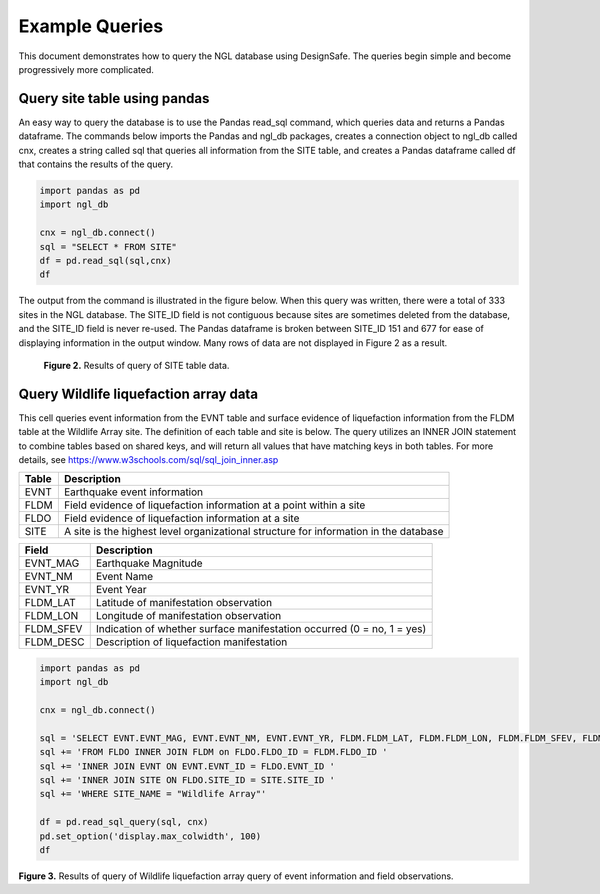 ===============
Example Queries
===============

This document demonstrates how to query the NGL database using DesignSafe. The queries begin simple and become progressively more complicated.

-----------------------------
Query site table using pandas
-----------------------------

An easy way to query the database is to use the Pandas read_sql command, which queries data and returns a Pandas dataframe. 
The commands below imports the Pandas and ngl_db packages, creates a connection object to ngl_db called cnx, creates a 
string called sql that queries all information from the SITE table, and creates a Pandas dataframe called df that contains 
the results of the query.

.. code-block:: python

  import pandas as pd
  import ngl_db

  cnx = ngl_db.connect()
  sql = "SELECT * FROM SITE"
  df = pd.read_sql(sql,cnx)
  df

The output from the command is illustrated in the figure below. When this query was written, there were a total of 333 sites in 
the NGL database. The SITE_ID field is not contiguous because sites are sometimes deleted from the database, and the 
SITE_ID field is never re-used. The Pandas dataframe is broken between SITE_ID 151 and 677 for ease of displaying 
information in the output window. Many rows of data are not displayed in Figure 2 as a result.

.. figure:: SiteTableQuery.png
  :alt: Screenshot of result of query of SITE table data.
  
  **Figure 2.** Results of query of SITE table data.

--------------------------------------
Query Wildlife liquefaction array data
--------------------------------------

This cell queries event information from the EVNT table and surface evidence of liquefaction information from the FLDM table at the Wildlife Array site. The definition of each table and site is below. The query utilizes an INNER JOIN statement to combine tables based on shared keys, and will return all values that have matching keys in both tables. For more details, see `https://www.w3schools.com/sql/sql_join_inner.asp <https://www.w3schools.com/sql/sql_join_inner.asp>`_  

===== ===========
Table	Description
===== ===========
EVNT	Earthquake event information
FLDM	Field evidence of liquefaction information at a point within a site
FLDO	Field evidence of liquefaction information at a site
SITE	A site is the highest level organizational structure for information in the database
===== ===========

========= ===========
Field	    Description
========= ===========
EVNT_MAG	Earthquake Magnitude
EVNT_NM	  Event Name
EVNT_YR	  Event Year
FLDM_LAT	Latitude of manifestation observation
FLDM_LON	Longitude of manifestation observation
FLDM_SFEV	Indication of whether surface manifestation occurred (0 = no, 1 = yes)
FLDM_DESC	Description of liquefaction manifestation
========= ===========

.. code-block:: python
  
  import pandas as pd
  import ngl_db

  cnx = ngl_db.connect()

  sql = 'SELECT EVNT.EVNT_MAG, EVNT.EVNT_NM, EVNT.EVNT_YR, FLDM.FLDM_LAT, FLDM.FLDM_LON, FLDM.FLDM_SFEV, FLDM.FLDM_DESC '
  sql += 'FROM FLDO INNER JOIN FLDM on FLDO.FLDO_ID = FLDM.FLDO_ID '
  sql += 'INNER JOIN EVNT ON EVNT.EVNT_ID = FLDO.EVNT_ID '
  sql += 'INNER JOIN SITE ON FLDO.SITE_ID = SITE.SITE_ID '
  sql += 'WHERE SITE_NAME = "Wildlife Array"'

  df = pd.read_sql_query(sql, cnx)
  pd.set_option('display.max_colwidth', 100)
  df
  
== ======== ===================== ======== ======== ========== ========== =========
   EVNT_MAG	EVNT_NM	              EVNT_YR	 FLDM_LAT	FLDM_LON	 FLDM_SFEV	FLDM_DESC
== ======== ===================== ======== ======== ========== ========== =========
0	 5.90	    Westmorland	          1981	   33.0976	-115.5306	 1	        Significant liquefaction was observed at many locations within the Imperial Valley. Bennett et ...
1	 6.22	    Superstition Hills-01	1987	   33.0976	-115.5306	 0	        Holzer et al. (1989) indicates the piezometers installed by Bennett et al. (1984) showed no evid...
2	 6.54	    Superstition Hills-02	1987	   33.0976	-115.5306	 1	        Superstition Hills Earthquake observations by Holzer et al. (1989)
3	 7.20	    El Mayor-Cucapah	    2010	   33.0976	-115.5306	 0	        No observed liquefaction manifestation. This is also confirmed by co-located piezometric recordi...
== ======== ===================== ======== ======== ========== ========== =========
**Figure 3.** Results of query of Wildlife liquefaction array query of event information and field observations.
